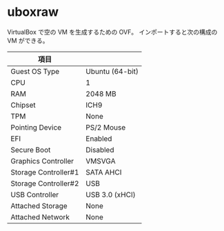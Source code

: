 # -*- mode: org; buffer-read-only: nil; truncate-lines: nil; fill-column: 84 -*-
#+STARTUP: showall
#+OPTIONS: ^:{} toc:nil num:nil date:nil author:nil
#+BIND: org-html-toplevel-hlevel 3

* uboxraw

  VirtualBox で空の VM を生成するための OVF。
  インポートすると次の構成の VM ができる。

 | 項目                 |                 |
 |----------------------+-----------------|
 | Guest OS Type        | Ubuntu (64-bit) |
 | CPU                  | 1               |
 | RAM                  | 2048 MB         |
 | Chipset              | ICH9            |
 | TPM                  | None            |
 | Pointing Device      | PS/2 Mouse      |
 | EFI                  | Enabled         |
 | Secure Boot          | Disabled        |
 |----------------------+-----------------|
 | Graphics Controller  | VMSVGA          |
 | Storage Controller#1 | SATA AHCI       |
 | Storage Controller#2 | USB             |
 | USB Controller       | USB 3.0 (xHCI)  |
 |----------------------+-----------------|
 | Attached Storage     | None            |
 | Attached Network     | None            |
